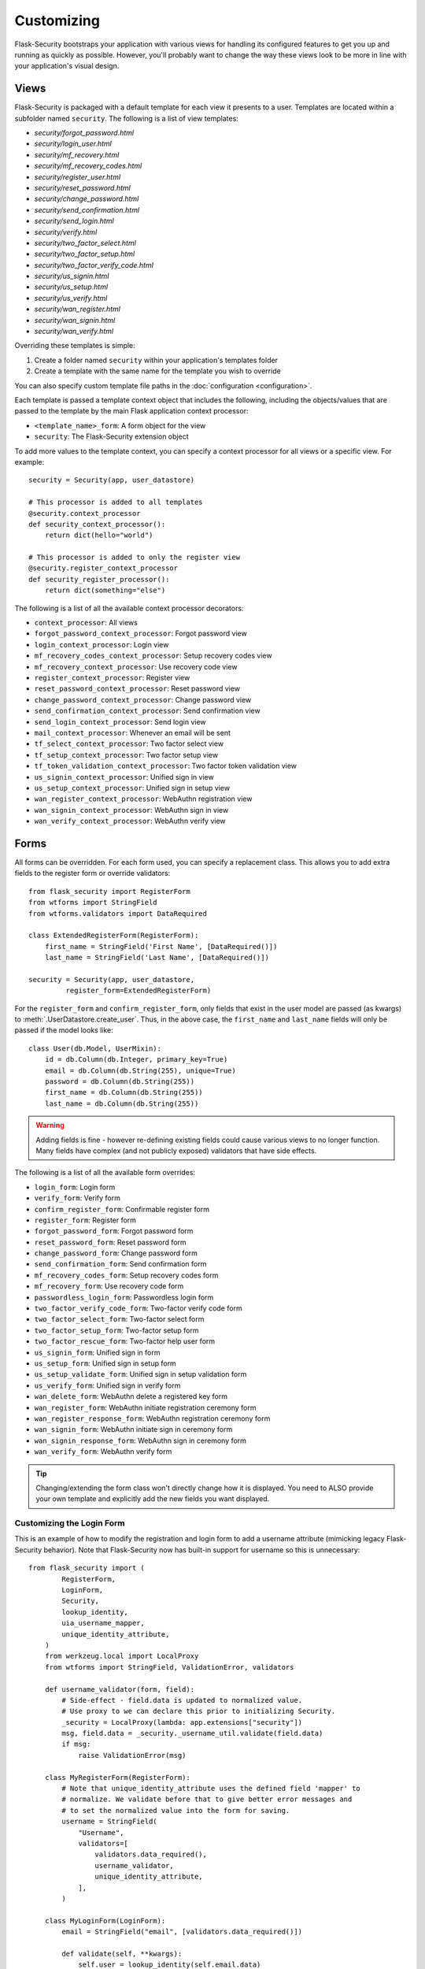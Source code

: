 Customizing
===========

Flask-Security bootstraps your application with various views for handling its
configured features to get you up and running as quickly as possible. However,
you'll probably want to change the way these views look to be more in line with
your application's visual design.


Views
-----

Flask-Security is packaged with a default template for each view it presents to
a user. Templates are located within a subfolder named ``security``. The
following is a list of view templates:

* `security/forgot_password.html`
* `security/login_user.html`
* `security/mf_recovery.html`
* `security/mf_recovery_codes.html`
* `security/register_user.html`
* `security/reset_password.html`
* `security/change_password.html`
* `security/send_confirmation.html`
* `security/send_login.html`
* `security/verify.html`
* `security/two_factor_select.html`
* `security/two_factor_setup.html`
* `security/two_factor_verify_code.html`
* `security/us_signin.html`
* `security/us_setup.html`
* `security/us_verify.html`
* `security/wan_register.html`
* `security/wan_signin.html`
* `security/wan_verify.html`

Overriding these templates is simple:

1. Create a folder named ``security`` within your application's templates folder
2. Create a template with the same name for the template you wish to override

You can also specify custom template file paths in the :doc:`configuration <configuration>`.

Each template is passed a template context object that includes the following,
including the objects/values that are passed to the template by the main
Flask application context processor:

* ``<template_name>_form``: A form object for the view
* ``security``: The Flask-Security extension object

To add more values to the template context, you can specify a context processor
for all views or a specific view. For example::

    security = Security(app, user_datastore)

    # This processor is added to all templates
    @security.context_processor
    def security_context_processor():
        return dict(hello="world")

    # This processor is added to only the register view
    @security.register_context_processor
    def security_register_processor():
        return dict(something="else")

The following is a list of all the available context processor decorators:

* ``context_processor``: All views
* ``forgot_password_context_processor``: Forgot password view
* ``login_context_processor``: Login view
* ``mf_recovery_codes_context_processor``: Setup recovery codes view
* ``mf_recovery_context_processor``: Use recovery code view
* ``register_context_processor``: Register view
* ``reset_password_context_processor``: Reset password view
* ``change_password_context_processor``: Change password view
* ``send_confirmation_context_processor``: Send confirmation view
* ``send_login_context_processor``: Send login view
* ``mail_context_processor``: Whenever an email will be sent
* ``tf_select_context_processor``: Two factor select view
* ``tf_setup_context_processor``: Two factor setup view
* ``tf_token_validation_context_processor``: Two factor token validation view
* ``us_signin_context_processor``: Unified sign in view
* ``us_setup_context_processor``: Unified sign in setup view
* ``wan_register_context_processor``: WebAuthn registration view
* ``wan_signin_context_processor``: WebAuthn sign in view
* ``wan_verify_context_processor``: WebAuthn verify view


Forms
-----

All forms can be overridden. For each form used, you can specify a
replacement class. This allows you to add extra fields to the
register form or override validators::

    from flask_security import RegisterForm
    from wtforms import StringField
    from wtforms.validators import DataRequired

    class ExtendedRegisterForm(RegisterForm):
        first_name = StringField('First Name', [DataRequired()])
        last_name = StringField('Last Name', [DataRequired()])

    security = Security(app, user_datastore,
             register_form=ExtendedRegisterForm)

For the ``register_form`` and ``confirm_register_form``, only fields that
exist in the user model are passed (as kwargs) to :meth:`.UserDatastore.create_user`.
Thus, in the above case, the ``first_name`` and ``last_name`` fields will only
be passed if the model looks like::

    class User(db.Model, UserMixin):
        id = db.Column(db.Integer, primary_key=True)
        email = db.Column(db.String(255), unique=True)
        password = db.Column(db.String(255))
        first_name = db.Column(db.String(255))
        last_name = db.Column(db.String(255))

.. warning::
    Adding fields is fine - however re-defining existing fields could cause
    various views to no longer function. Many fields have complex (and not
    publicly exposed) validators that have side effects.

The following is a list of all the available form overrides:

* ``login_form``: Login form
* ``verify_form``: Verify form
* ``confirm_register_form``: Confirmable register form
* ``register_form``: Register form
* ``forgot_password_form``: Forgot password form
* ``reset_password_form``: Reset password form
* ``change_password_form``: Change password form
* ``send_confirmation_form``: Send confirmation form
* ``mf_recovery_codes_form``: Setup recovery codes form
* ``mf_recovery_form``: Use recovery code form
* ``passwordless_login_form``: Passwordless login form
* ``two_factor_verify_code_form``: Two-factor verify code form
* ``two_factor_select_form``: Two-factor select form
* ``two_factor_setup_form``: Two-factor setup form
* ``two_factor_rescue_form``: Two-factor help user form
* ``us_signin_form``: Unified sign in form
* ``us_setup_form``: Unified sign in setup form
* ``us_setup_validate_form``: Unified sign in setup validation form
* ``us_verify_form``: Unified sign in verify form
* ``wan_delete_form``: WebAuthn delete a registered key form
* ``wan_register_form``: WebAuthn initiate registration ceremony form
* ``wan_register_response_form``: WebAuthn registration ceremony form
* ``wan_signin_form``: WebAuthn initiate sign in ceremony form
* ``wan_signin_response_form``: WebAuthn sign in ceremony form
* ``wan_verify_form``: WebAuthn verify form

.. tip::
    Changing/extending the form class won't directly change how it is displayed.
    You need to ALSO provide your own template and explicitly add the new fields you want displayed.

.. _custom_login_form:

Customizing the Login Form
++++++++++++++++++++++++++
This is an example of how to modify the registration and login form to add a username
attribute (mimicking legacy Flask-Security behavior). Note that Flask-Security now has
built-in support for username so this is unnecessary::

    from flask_security import (
            RegisterForm,
            LoginForm,
            Security,
            lookup_identity,
            uia_username_mapper,
            unique_identity_attribute,
        )
        from werkzeug.local import LocalProxy
        from wtforms import StringField, ValidationError, validators

        def username_validator(form, field):
            # Side-effect - field.data is updated to normalized value.
            # Use proxy to we can declare this prior to initializing Security.
            _security = LocalProxy(lambda: app.extensions["security"])
            msg, field.data = _security._username_util.validate(field.data)
            if msg:
                raise ValidationError(msg)

        class MyRegisterForm(RegisterForm):
            # Note that unique_identity_attribute uses the defined field 'mapper' to
            # normalize. We validate before that to give better error messages and
            # to set the normalized value into the form for saving.
            username = StringField(
                "Username",
                validators=[
                    validators.data_required(),
                    username_validator,
                    unique_identity_attribute,
                ],
            )

        class MyLoginForm(LoginForm):
            email = StringField("email", [validators.data_required()])

            def validate(self, **kwargs):
                self.user = lookup_identity(self.email.data)
                # Setting 'ifield' informs the default login form validation
                # handler that the identity has already been confirmed.
                self.ifield = self.email
                if not super().validate(**kwargs):
                    return False
                return True

        # Allow registration with email, but login only with username
        app.config["SECURITY_USER_IDENTITY_ATTRIBUTES"] = [
            {"username": {"mapper": uia_username_mapper}}
        ]
        security = Security(
            datastore=sqlalchemy_datastore,
            register_form=MyRegisterForm,
            login_form=MyLoginForm,
        )
        security.init_app(app)

Localization
------------
All messages, form labels, and form strings are localizable. Flask-Security uses
`Flask-Babel <https://pypi.org/project/Flask-Babel/>`_ or
`Flask-BabelEx <https://pythonhosted.org/Flask-BabelEx/>`_ to manage its messages.

.. tip::
    Be sure to explicitly initialize your babel extension::

        import flask_babel

        flask_babel.Babel(app)

All translations are tagged with a domain, as specified by the configuration variable
``SECURITY_I18N_DOMAIN`` (default: "flask_security"). For messages and labels all this
works seamlessly.  For strings inside templates it is necessary to explicitly ask for
the "flask_security" domain, since your application itself might have its own domain.
Flask-Security places the method ``_fsdomain`` in jinja2's global environment and
uses that in all templates.
In order to reference a Flask-Security translation from ANY template (such as if you copied and
modified an existing security template) just use that method::

    {{ _fsdomain("Login") }}

Be aware that Flask-Security will validate and normalize email input using the
`email_validator <https://pypi.org/project/email-validator/>`_ package.
The normalized form is stored in the DB.

Overriding Messages
++++++++++++++++++++

It is possible to change one or more messages (either the original default english
and/or a specific translation). Adding the following to your app::

    app.config["SECURITY_MSG_INVALID_PASSWORD"] = ("Password no-worky", "error")

Will change the default message in english.

.. tip::
    The string messages themselves are a 'key' into the translation .po/.mo files.
    Do not pass in gettext('string') or lazy_gettext('string).

If you need translations then you
need to create your own ``translations`` directory and add the appropriate .po files
and compile them. Finally, add your translations directory path to the configuration.
In this example, create a file ``flask_security.po`` under a directory:
``translations/fr_FR/LC_MESSAGES`` (for french) with the following contents::

    msgid ""
    msgstr ""

    msgid "Password no-worky"
    msgstr "Passe - no-worky"


Then compile it with::

    pybabel compile -d translations/ -i translations/fr_FR/LC_MESSAGES/flask_security.po -l fr_FR -D flask_security

Finally add your translations directory to your configuration::

    app.config["SECURITY_I18N_DIRNAME"] = [pkg_resources.resource_filename("flask_security", "translations"), "translations"]

.. note::
    This only works when using Flask-Babel since Flask-BabelEx doesn't support a list of translation directories.

.. _emails_topic:

Emails
------

Flask-Security is also packaged with a default template for each email that it
may send. Templates are located within the subfolder named ``security/email``.
The following is a list of email templates:

* `security/email/confirmation_instructions.html`
* `security/email/confirmation_instructions.txt`
* `security/email/login_instructions.html`
* `security/email/login_instructions.txt`
* `security/email/reset_instructions.html`
* `security/email/reset_instructions.txt`
* `security/email/reset_notice.html`
* `security/email/reset_notice.txt`
* `security/email/change_notice.txt`
* `security/email/change_notice.html`
* `security/email/welcome.html`
* `security/email/welcome.txt`
* `security/email/welcome_existing.html`
* `security/email/welcome_existing.txt`
* `security/email/welcome_existing_username.html`
* `security/email/welcome_existing_username.txt`
* `security/email/two_factor_instructions.html`
* `security/email/two_factor_instructions.txt`
* `security/email/two_factor_rescue.html`
* `security/email/two_factor_rescue.txt`
* `security/email/us_instructions.html`
* `security/email/us_instructions.txt`

Overriding these templates is simple:

1. Create a folder named ``security`` within your application's templates folder
2. Create a folder named ``email`` within the ``security`` folder
3. Create a template with the same name for the template you wish to override

Each template is passed a template context object that includes values as described below.
In addition, the ``security`` object is always passed - you can for example render
any security configuration variable via ``security.lower_case_variable_name``
and don't include the prefix ``security_`` (e.g. ``{{ security.confirm_url }``)}.
If you require more values in the
templates, you can specify an email context processor with the
``mail_context_processor`` decorator. For example::

    security = Security(app, user_datastore)

    # This processor is added to all emails
    @security.mail_context_processor
    def security_mail_processor():
        return dict(hello="world")


There are many configuration variables associated with emails, and each template
will receive a slightly different context. The ``Gate Config`` column are configuration variables that if set
to ``False`` will bypass sending of the email (they all default to ``True``).
In most cases, in addition to an email being sent, a :ref:`Signal <signals_topic>` is sent.
The table below summarizes all this:

=============================   ==================================   =============================================     ====================== ===============================
**Template Name**               **Gate Config**                      **Subject Config**                                **Context Vars**       **Signal Sent**
-----------------------------   ----------------------------------   ---------------------------------------------     ---------------------- -------------------------------
welcome                         SECURITY_SEND_REGISTER_EMAIL         SECURITY_EMAIL_SUBJECT_REGISTER                   - user                 user_registered
                                                                                                                       - confirmation_link
                                                                                                                       - confirmation_token
confirmation_instructions       N/A                                  SECURITY_EMAIL_SUBJECT_CONFIRM                    - user                 confirm_instructions_sent
                                                                                                                       - confirmation_link
                                                                                                                       - confirmation_token
login_instructions              N/A                                  SECURITY_EMAIL_SUBJECT_PASSWORDLESS               - user                 login_instructions_sent
                                                                                                                       - login_link
                                                                                                                       - login_token
reset_instructions              SEND_PASSWORD_RESET_EMAIL            SECURITY_EMAIL_SUBJECT_PASSWORD_RESET             - user                 reset_password_instructions_sent
                                                                                                                       - reset_link
                                                                                                                       - reset_token
reset_notice                    SEND_PASSWORD_RESET_NOTICE_EMAIL     SECURITY_EMAIL_SUBJECT_PASSWORD_NOTICE            - user                 password_reset

change_notice                   SEND_PASSWORD_CHANGE_EMAIL           SECURITY_EMAIL_SUBJECT_PASSWORD_CHANGE_NOTICE     - user                 password_changed
two_factor_instructions         N/A                                  SECURITY_EMAIL_SUBJECT_TWO_FACTOR                 - user                 tf_security_token_sent
                                                                                                                       - token
                                                                                                                       - username
two_factor_rescue               N/A                                  SECURITY_EMAIL_SUBJECT_TWO_FACTOR_RESCUE          - user                 N/A
us_instructions                 N/A                                  SECURITY_US_EMAIL_SUBJECT                         - user                 us_security_token_sent
                                                                                                                       - login_token
                                                                                                                       - login_link
                                                                                                                       - username
welcome_existing                SECURITY_SEND_REGISTER_EMAIL         SECURITY_EMAIL_SUBJECT_REGISTER                   - user                 user_not_registered
                                SECURITY_RETURN_GENERIC_RESPONSES                                                      - recovery_link
welcome_existing_username       SECURITY_SEND_REGISTER_EMAIL         SECURITY_EMAIL_SUBJECT_REGISTER                   - email                user_not_registered
                                SECURITY_RETURN_GENERIC_RESPONSES                                                      - username
=============================   ==================================   =============================================     ====================== ===============================

When sending an email, Flask-Security goes through the following steps:

  #. Calls the email context processor as described above

  #. Calls ``render_template`` (as configured at Flask-Security initialization time) with the
     context and template to produce a text and/or html version of the message

  #. Calls :meth:`.MailUtil.send_mail` with all the required parameters.

The default implementation of ``MailUtil.send_mail`` uses flask-mailman to create and send the message.
By providing your own implementation, you can use any available python email handling package.

Email subjects are by default localized - see above section on Localization to learn how
to customize them.

Emails with Celery
++++++++++++++++++

Sometimes it makes sense to send emails via a task queue, such as `Celery`_.
This is supported by providing your own implementation of the :class:`.MailUtil` class::

    from flask_security import MailUtil
    class MyMailUtil(MailUtil):

        def send_mail(self, template, subject, recipient, sender, body, html, user, **kwargs):
            send_flask_mail.delay(
                subject=subject,
                from_email=sender,
                to=[recipient],
                body=body,
                html=html,
            )

Then register your class as part of Flask-Security initialization::

    from flask import Flask
    from flask_mailman import EmailMultiAlternatives, Mail
    from flask_security import Security, SQLAlchemyUserDatastore
    from celery import Celery

    mail = Mail()
    security = Security()
    celery = Celery()


    @celery.task
    def send_flask_mail(**kwargs):
        with app.app_context():
            with mail.get_connection() as connection:
                html = kwargs.pop("html", None)
                msg = EmailMultiAlternatives(**kwargs, connection=connection)
                if html:
                    msg.attach_alternative(html, "text/html")
                msg.send()

    def create_app(config):
        """Initialize Flask instance."""

        app = Flask(__name__)
        app.config.from_object(config)

        mail.init_app(app)
        datastore = SQLAlchemyUserDatastore(db, User, Role)
        security.init_app(app, datastore, mail_util_cls=MyMailUtil)

        return app

.. _Celery: http://www.celeryproject.org/


.. _responsetopic:

Responses
---------
Flask-Security will likely be a very small piece of your application,
so Flask-Security makes it easy to override all aspects of API responses.

JSON Response
+++++++++++++
Applications that support a JSON based API need to be able to have a uniform
API response. Flask-Security has a default way to render its API responses - which can
be easily overridden by providing a callback function via :meth:`.Security.render_json`.
Be aware that Flask-Security subclasses Flask's JSONProvider interface and sets
it on `app.json_provider_cls`.

401, 403, Oh My
+++++++++++++++
For a very long read and discussion; look at `this`_. Out of the box, Flask-Security in
tandem with Flask-Login, behave as follows:

    * If authentication fails as the result of a `@login_required`, `@auth_required("session", "token")`,
      or `@token_auth_required` then if the request 'wants' a JSON
      response, :meth:`.Security.render_json` is called with a 401 status code. If not
      then flask_login.LoginManager.unauthorized() is called. By default THAT will redirect to
      a login view.

    * If authentication fails as the result of a `@http_auth_required` or `@auth_required("basic")`
      then a 401 is returned along with the http header ``WWW-Authenticate`` set to
      ``Basic realm="xxxx"``. The realm name is defined by :py:data:`SECURITY_DEFAULT_HTTP_AUTH_REALM`.

    * If authorization fails as the result of `@roles_required`, `@roles_accepted`,
      `@permissions_required`, or `@permissions_accepted`, then if the request 'wants' a JSON
      response, :meth:`.Security.render_json` is called with a 403 status code. If not,
      then if :py:data:`SECURITY_UNAUTHORIZED_VIEW` is defined, the response will redirected.
      If :py:data:`SECURITY_UNAUTHORIZED_VIEW` is not defined, then ``abort(403)`` is called.

All this can be easily changed by registering any or all of :meth:`.Security.render_json`,
:meth:`.Security.unauthn_handler` and :meth:`.Security.unauthz_handler`.

The decision on whether to return JSON is based on:

    * Was the request content-type "application/json" (e.g. request.is_json()) OR

    * Is the 'best' value of the ``Accept`` HTTP header "application/json"


.. _`this`: https://stackoverflow.com/questions/3297048/403-forbidden-vs-401-unauthorized-http-responses
